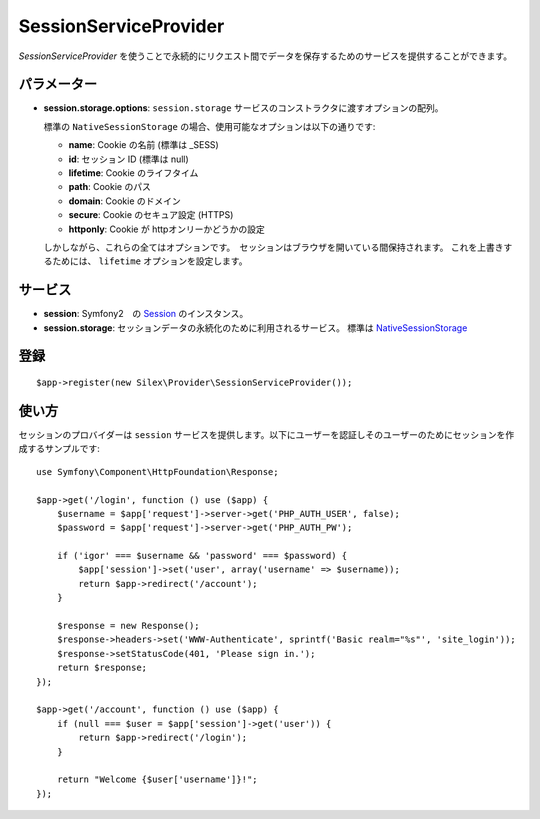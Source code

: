 SessionServiceProvider
=============================

*SessionServiceProvider* を使うことで永続的にリクエスト間でデータを保存するためのサービスを提供することができます。

パラメーター
------------

* **session.storage.options**: ``session.storage`` サービスのコンストラクタに渡すオプションの配列。

  標準の ``NativeSessionStorage`` の場合、使用可能なオプションは以下の通りです:

  * **name**: Cookie の名前 (標準は _SESS)
  * **id**: セッション ID (標準は null)
  * **lifetime**: Cookie のライフタイム
  * **path**: Cookie のパス
  * **domain**: Cookie のドメイン
  * **secure**: Cookie のセキュア設定 (HTTPS)
  * **httponly**: Cookie が httpオンリーかどうかの設定

  しかしながら、これらの全てはオプションです。　セッションはブラウザを開いている間保持されます。
  これを上書きするためには、 ``lifetime`` オプションを設定します。


サービス
--------

* **session**: Symfony2　の `Session 
  <http://api.symfony.com/2.0/Symfony/Component/HttpFoundation/Session.html>`_ のインスタンス。

* **session.storage**: セッションデータの永続化のために利用されるサービス。 標準は `NativeSessionStorage    <http://api.symfony.com/2.0/Symfony/Component/HttpFoundation/SessionStorage/NativeSessionStorage.html>`_


登録
-----------

::

    $app->register(new Silex\Provider\SessionServiceProvider());

使い方
-------

セッションのプロバイダーは ``session`` サービスを提供します。以下にユーザーを認証しそのユーザーのためにセッションを作成するサンプルです::

    use Symfony\Component\HttpFoundation\Response;

    $app->get('/login', function () use ($app) {
        $username = $app['request']->server->get('PHP_AUTH_USER', false);
        $password = $app['request']->server->get('PHP_AUTH_PW');

        if ('igor' === $username && 'password' === $password) {
            $app['session']->set('user', array('username' => $username));
            return $app->redirect('/account');
        }

        $response = new Response();
        $response->headers->set('WWW-Authenticate', sprintf('Basic realm="%s"', 'site_login'));
        $response->setStatusCode(401, 'Please sign in.');
        return $response;
    });

    $app->get('/account', function () use ($app) {
        if (null === $user = $app['session']->get('user')) {
            return $app->redirect('/login');
        }

        return "Welcome {$user['username']}!";
    });
